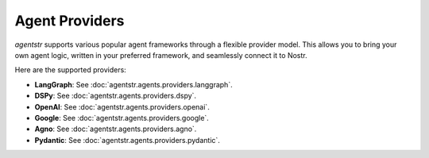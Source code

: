 Agent Providers
===============

`agentstr` supports various popular agent frameworks through a flexible provider model. This allows you to bring your own agent logic, written in your preferred framework, and seamlessly connect it to Nostr.

Here are the supported providers:

*   **LangGraph**: See :doc:`agentstr.agents.providers.langgraph`.

*   **DSPy**: See :doc:`agentstr.agents.providers.dspy`.

*   **OpenAI**: See :doc:`agentstr.agents.providers.openai`.

*   **Google**: See :doc:`agentstr.agents.providers.google`.

*   **Agno**: See :doc:`agentstr.agents.providers.agno`.

*   **Pydantic**: See :doc:`agentstr.agents.providers.pydantic`.
